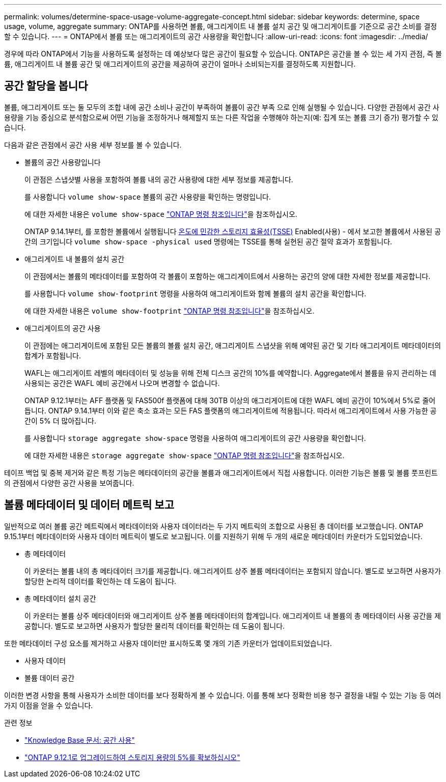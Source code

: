 ---
permalink: volumes/determine-space-usage-volume-aggregate-concept.html 
sidebar: sidebar 
keywords: determine, space usage, volume, aggregate 
summary: ONTAP를 사용하면 볼륨, 애그리게이트 내 볼륨 설치 공간 및 애그리게이트를 기준으로 공간 소비를 결정할 수 있습니다. 
---
= ONTAP에서 볼륨 또는 애그리게이트의 공간 사용량을 확인합니다
:allow-uri-read: 
:icons: font
:imagesdir: ../media/


[role="lead"]
경우에 따라 ONTAP에서 기능을 사용하도록 설정하는 데 예상보다 많은 공간이 필요할 수 있습니다. ONTAP은 공간을 볼 수 있는 세 가지 관점, 즉 볼륨, 애그리게이트 내 볼륨 공간 및 애그리게이트의 공간을 제공하여 공간이 얼마나 소비되는지를 결정하도록 지원합니다.



== 공간 할당을 봅니다

볼륨, 애그리게이트 또는 둘 모두의 조합 내에 공간 소비나 공간이 부족하여 볼륨이 공간 부족 으로 인해 실행될 수 있습니다. 다양한 관점에서 공간 사용량을 기능 중심으로 분석함으로써 어떤 기능을 조정하거나 해제할지 또는 다른 작업을 수행해야 하는지(예: 집계 또는 볼륨 크기 증가) 평가할 수 있습니다.

다음과 같은 관점에서 공간 사용 세부 정보를 볼 수 있습니다.

* 볼륨의 공간 사용량입니다
+
이 관점은 스냅샷별 사용을 포함하여 볼륨 내의 공간 사용량에 대한 세부 정보를 제공합니다.

+
를 사용합니다 `volume show-space` 볼륨의 공간 사용량을 확인하는 명령입니다.

+
에 대한 자세한 내용은 `volume show-space` link:https://docs.netapp.com/us-en/ontap-cli/volume-show-space.html["ONTAP 명령 참조입니다"^]을 참조하십시오.

+
ONTAP 9.14.1부터, 를 포함한 볼륨에서 실행됩니다 xref:enable-temperature-sensitive-efficiency-concept.html[온도에 민감한 스토리지 효율성(TSSE)] Enabled(사용) - 에서 보고한 볼륨에서 사용된 공간의 크기입니다 `volume show-space -physical used` 명령에는 TSSE를 통해 실현된 공간 절약 효과가 포함됩니다.

* 애그리게이트 내 볼륨의 설치 공간
+
이 관점에서는 볼륨의 메타데이터를 포함하여 각 볼륨이 포함하는 애그리게이트에서 사용하는 공간의 양에 대한 자세한 정보를 제공합니다.

+
를 사용합니다 `volume show-footprint` 명령을 사용하여 애그리게이트와 함께 볼륨의 설치 공간을 확인합니다.

+
에 대한 자세한 내용은 `volume show-footprint` link:https://docs.netapp.com/us-en/ontap-cli/volume-show-footprint.html["ONTAP 명령 참조입니다"^]을 참조하십시오.

* 애그리게이트의 공간 사용
+
이 관점에는 애그리게이트에 포함된 모든 볼륨의 볼륨 설치 공간, 애그리게이트 스냅샷을 위해 예약된 공간 및 기타 애그리게이트 메타데이터의 합계가 포함됩니다.

+
WAFL는 애그리게이트 레벨의 메타데이터 및 성능을 위해 전체 디스크 공간의 10%를 예약합니다. Aggregate에서 볼륨을 유지 관리하는 데 사용되는 공간은 WAFL 예비 공간에서 나오며 변경할 수 없습니다.

+
ONTAP 9.12.1부터는 AFF 플랫폼 및 FAS500f 플랫폼에 대해 30TB 이상의 애그리게이트에 대한 WAFL 예비 공간이 10%에서 5%로 줄어듭니다. ONTAP 9.14.1부터 이와 같은 축소 효과는 모든 FAS 플랫폼의 애그리게이트에 적용됩니다. 따라서 애그리게이트에서 사용 가능한 공간이 5% 더 많아집니다.

+
를 사용합니다 `storage aggregate show-space` 명령을 사용하여 애그리게이트의 공간 사용량을 확인합니다.

+
에 대한 자세한 내용은 `storage aggregate show-space` link:https://docs.netapp.com/us-en/ontap-cli/storage-aggregate-show-space.html["ONTAP 명령 참조입니다"^]을 참조하십시오.



테이프 백업 및 중복 제거와 같은 특정 기능은 메타데이터의 공간을 볼륨과 애그리게이트에서 직접 사용합니다. 이러한 기능은 볼륨 및 볼륨 풋프린트의 관점에서 다양한 공간 사용을 보여줍니다.



== 볼륨 메타데이터 및 데이터 메트릭 보고

일반적으로 여러 볼륨 공간 메트릭에서 메타데이터와 사용자 데이터라는 두 가지 메트릭의 조합으로 사용된 총 데이터를 보고했습니다. ONTAP 9.15.1부터 메타데이터와 사용자 데이터 메트릭이 별도로 보고됩니다. 이를 지원하기 위해 두 개의 새로운 메타데이터 카운터가 도입되었습니다.

* 총 메타데이터
+
이 카운터는 볼륨 내의 총 메타데이터 크기를 제공합니다. 애그리게이트 상주 볼륨 메타데이터는 포함되지 않습니다. 별도로 보고하면 사용자가 할당한 논리적 데이터를 확인하는 데 도움이 됩니다.

* 총 메타데이터 설치 공간
+
이 카운터는 볼륨 상주 메타데이터와 애그리게이트 상주 볼륨 메타데이터의 합계입니다. 애그리게이트 내 볼륨의 총 메타데이터 사용 공간을 제공합니다. 별도로 보고하면 사용자가 할당한 물리적 데이터를 확인하는 데 도움이 됩니다.



또한 메타데이터 구성 요소를 제거하고 사용자 데이터만 표시하도록 몇 개의 기존 카운터가 업데이트되었습니다.

* 사용자 데이터
* 볼륨 데이터 공간


이러한 변경 사항을 통해 사용자가 소비한 데이터를 보다 정확하게 볼 수 있습니다. 이를 통해 보다 정확한 비용 청구 결정을 내릴 수 있는 기능 등 여러 가지 이점을 얻을 수 있습니다.

.관련 정보
* link:https://kb.netapp.com/Advice_and_Troubleshooting/Data_Storage_Software/ONTAP_OS/Space_Usage["Knowledge Base 문서: 공간 사용"^]
* link:https://www.netapp.com/blog/free-up-storage-capacity-upgrade-ontap/["ONTAP 9.12.1로 업그레이드하여 스토리지 용량의 5%를 확보하십시오"^]

